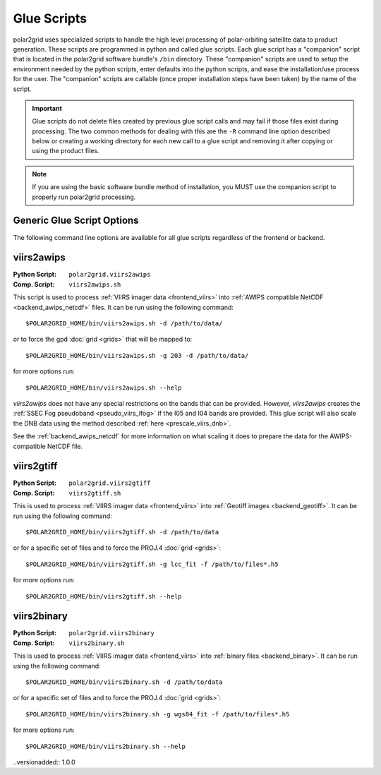 Glue Scripts
============

polar2grid uses specialized scripts to handle the high level processing of
polar-orbiting satellite data to product generation.  These scripts are
programmed in python and called glue scripts.  Each glue script has
a "companion" script that is located in the polar2grid software bundle's
``/bin`` directory.  These "companion" scripts are used to setup the
environment needed by the python scripts, enter defaults into the python
scripts, and ease the installation/use process for the user.  The "companion"
scripts are callable (once proper installation steps have been taken) by the
name of the script.

.. important::

    Glue scripts do not delete files created by previous glue script
    calls and may fail if those files exist during processing. The two common
    methods for dealing with this are the ``-R`` command line option
    described below or creating a working directory for each new call to a
    glue script and removing it after copying or using the product files.

.. note::

    If you are using the basic software bundle method of installation, you MUST use
    the companion script to properly run polar2grid processing.

Generic Glue Script Options
---------------------------

The following command line options are available for all glue scripts
regardless of the frontend or backend.

.. cmdoption:: -h
               --help

    Print usage and command line option information.

.. cmdoption:: -v
               --verbose

    Print detailed log messages. Increases in level from
    ERROR -> WARNING -> INFO -> DEBUG. The default for companion scripts
    is INFO and for the python script the default is ERROR. To increase the
    level of detail add more ``-v`` to the command line.

.. cmdoption:: -d <data-directory>

    Specify the directory to search for data files. Glue scripts will use
    every data file in that directory that they know how to handle. For
    example, a glue script using the VIIRS frontend will use all SVM, SVI,
    and SVDNB files located in the directory specified. This is the
    alternative to the ``-f`` option.

    .. versionchanged:: 1.0.0
        The -d flag replaced the positional argument for the data directory.

.. cmdoption:: -f <data-file> [<data-file> ...]

    Specify a space separated list of data files to process. This option is
    useful for specifying only certain bands or time ranges of data to
    process. Using shell path expansion to accomplish this type of filtering
    with VIIRS data files can look something like this::
    
        -f /path/to/data/SVM{01,02,12,15}*t18[1,2,3]*.h5
    
    This path would pass only the VIIRS M bands 01, 02, 12, 15 between the
    time range 18:10:00Z - 18:39:59Z.  The ``-f`` flag is the alternative to
    the ``-d`` option.

.. cmdoption:: -R

    This is a special flag that will remove conflicting files from the current
    working directory.  Conflicting files are files that were created by a
    previous call to a glue script and may cause the glue script being called
    to fail.  Specifying this flag on the command line will **NOT** continue
    on processing after conflicting files have been removed.

viirs2awips
-----------


:Python Script: ``polar2grid.viirs2awips``
:Comp. Script: ``viirs2awips.sh``

This script is used to process
:ref:`VIIRS imager data <frontend_viirs>`
into
:ref:`AWIPS compatible NetCDF <backend_awips_netcdf>`
files.  It can be run using the following command::

    $POLAR2GRID_HOME/bin/viirs2awips.sh -d /path/to/data/

or to force the gpd
:doc:`grid <grids>` that will be mapped to::

    $POLAR2GRID_HOME/bin/viirs2awips.sh -g 203 -d /path/to/data/

for more options run::

    $POLAR2GRID_HOME/bin/viirs2awips.sh --help

`viirs2awips` does not have any special restrictions on the bands that can
be provided.  However, `viirs2awips` creates the
:ref:`SSEC Fog pseudoband <pseudo_viirs_ifog>` if the I05 and I04 bands are
provided.  This glue script will also scale the DNB data using the method
described :ref:`here <prescale_viirs_dnb>`.

See the :ref:`backend_awips_netcdf` for more
information on what scaling it does to prepare the data for the
AWIPS-compatible NetCDF file.

.. cmdoption:: -g <grid_name> [<grid_name> ...]

    Specify the gpd grids to be gridded to. Specifying this option will skip
    the grid determination step. More than one grid can be specified at a
    time.

viirs2gtiff
-----------

:Python Script: ``polar2grid.viirs2gtiff``
:Comp. Script: ``viirs2gtiff.sh``

This is used to process
:ref:`VIIRS imager data <frontend_viirs>`
into
:ref:`Geotiff images <backend_geotiff>`.
It can be run using the following command::

    $POLAR2GRID_HOME/bin/viirs2gtiff.sh -d /path/to/data

or for a specific set of files and to force the PROJ.4
:doc:`grid <grids>`::

    $POLAR2GRID_HOME/bin/viirs2gtiff.sh -g lcc_fit -f /path/to/files*.h5

for more options run::

    $POLAR2GRID_HOME/bin/viirs2gtiff.sh --help

.. versionadded:: 1.0.0

viirs2binary
------------

:Python Script: ``polar2grid.viirs2binary``
:Comp. Script: ``viirs2binary.sh``

This is used to process
:ref:`VIIRS imager data <frontend_viirs>`
into
:ref:`binary files <backend_binary>`.  It can be run using the following
command::

    $POLAR2GRID_HOME/bin/viirs2binary.sh -d /path/to/data

or for a specific set of files and to force the PROJ.4
:doc:`grid <grids>`::

    $POLAR2GRID_HOME/bin/viirs2binary.sh -g wgs84_fit -f /path/to/files*.h5

for more options run::

    $POLAR2GRID_HOME/bin/viirs2binary.sh --help

..versionadded:: 1.0.0

